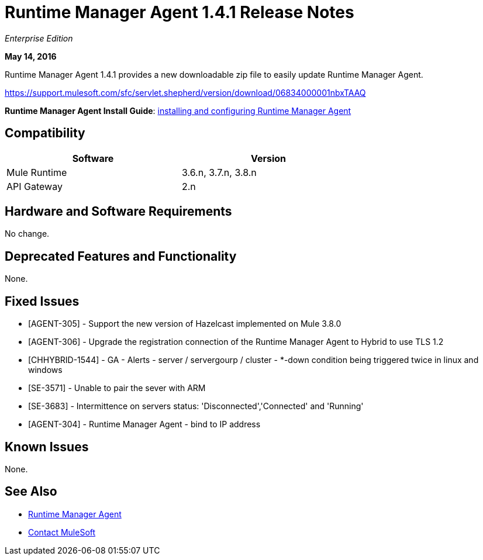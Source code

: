 = Runtime Manager Agent 1.4.1 Release Notes
:keywords: mule, agent, release notes

_Enterprise Edition_

*May 14, 2016*

Runtime Manager Agent 1.4.1 provides a new downloadable zip file to easily update Runtime Manager Agent.

https://support.mulesoft.com/sfc/servlet.shepherd/version/download/06834000001nbxTAAQ

*Runtime Manager Agent Install Guide*: link:/runtime-manager/installing-and-configuring-mule-agent[installing and configuring Runtime Manager Agent]

== Compatibility

[%header,cols="2*a",width=70%]
|===
|Software|Version
|Mule Runtime|3.6.n, 3.7.n, 3.8.n
|API Gateway|2.n
|===

== Hardware and Software Requirements

No change.

== Deprecated Features and Functionality

None.


== Fixed Issues

* [AGENT-305] - Support the new version of Hazelcast implemented on Mule 3.8.0

* [AGENT-306] - Upgrade the registration connection of the Runtime Manager Agent to Hybrid to use TLS 1.2

* [CHHYBRID-1544] - GA - Alerts - server / servergourp / cluster - *-down condition being triggered twice in linux and windows

* [SE-3571] - Unable to pair the sever with ARM

* [SE-3683] - Intermittence on servers status: 'Disconnected','Connected' and 'Running'

* [AGENT-304] - Runtime Manager Agent - bind to IP address


== Known Issues

None.

== See Also

* link:/runtime-manager/runtime-manager-agent[Runtime Manager Agent]
* https://support.mulesoft.com[Contact MuleSoft]
